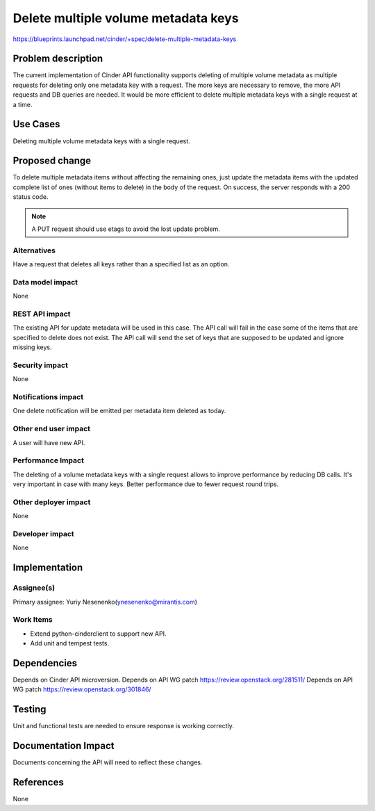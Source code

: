 ..
 This work is licensed under a Creative Commons Attribution 3.0 Unported
 License.

 http://creativecommons.org/licenses/by/3.0/legalcode


====================================
Delete multiple volume metadata keys
====================================

https://blueprints.launchpad.net/cinder/+spec/delete-multiple-metadata-keys

Problem description
====================
The current implementation of Cinder API functionality supports deleting of
multiple volume metadata as multiple requests for deleting only one metadata
key with a request. The more keys are necessary to remove, the more API
requests and DB queries are needed. It would be more efficient to delete
multiple metadata keys with a single request at a time.

Use Cases
=========

Deleting multiple volume metadata keys with a single request.

Proposed change
================
To delete multiple metadata items without affecting the remaining ones,
just update the metadata items with the updated complete list of ones
(without items to delete) in the body of the request. On success, the
server responds with a 200 status code.

.. note:: A PUT request should use etags to avoid the lost update problem.

Alternatives
------------
Have a request that deletes all keys rather than a specified list as an
option.

Data model impact
-----------------
None

REST API impact
---------------
The existing API for update metadata will be used in this case. The API
call will fail in the case some of the items that are specified to delete
does not exist. The API call will send the set of keys that are supposed
to be updated and ignore missing keys.

Security impact
---------------
None

Notifications impact
--------------------
One delete notification will be emitted per metadata item deleted as today.

Other end user impact
---------------------
A user will have new API.

Performance Impact
------------------
The deleting of a volume metadata keys with a single request allows to
improve performance by reducing DB calls. It's very important in case with
many keys. Better performance due to fewer request round trips.

Other deployer impact
---------------------
None

Developer impact
----------------
None

Implementation
==============

Assignee(s)
-----------
Primary assignee:
Yuriy Nesenenko(ynesenenko@mirantis.com)

Work Items
----------
* Extend python-cinderclient to support new API.
* Add unit and tempest tests.

Dependencies
============

Depends on Cinder API microversion.
Depends on API WG patch https://review.openstack.org/281511/
Depends on API WG patch https://review.openstack.org/301846/

Testing
=======

Unit and functional tests are needed to ensure response is working correctly.

Documentation Impact
====================

Documents concerning the API will need to reflect these changes.

References
==========

None
